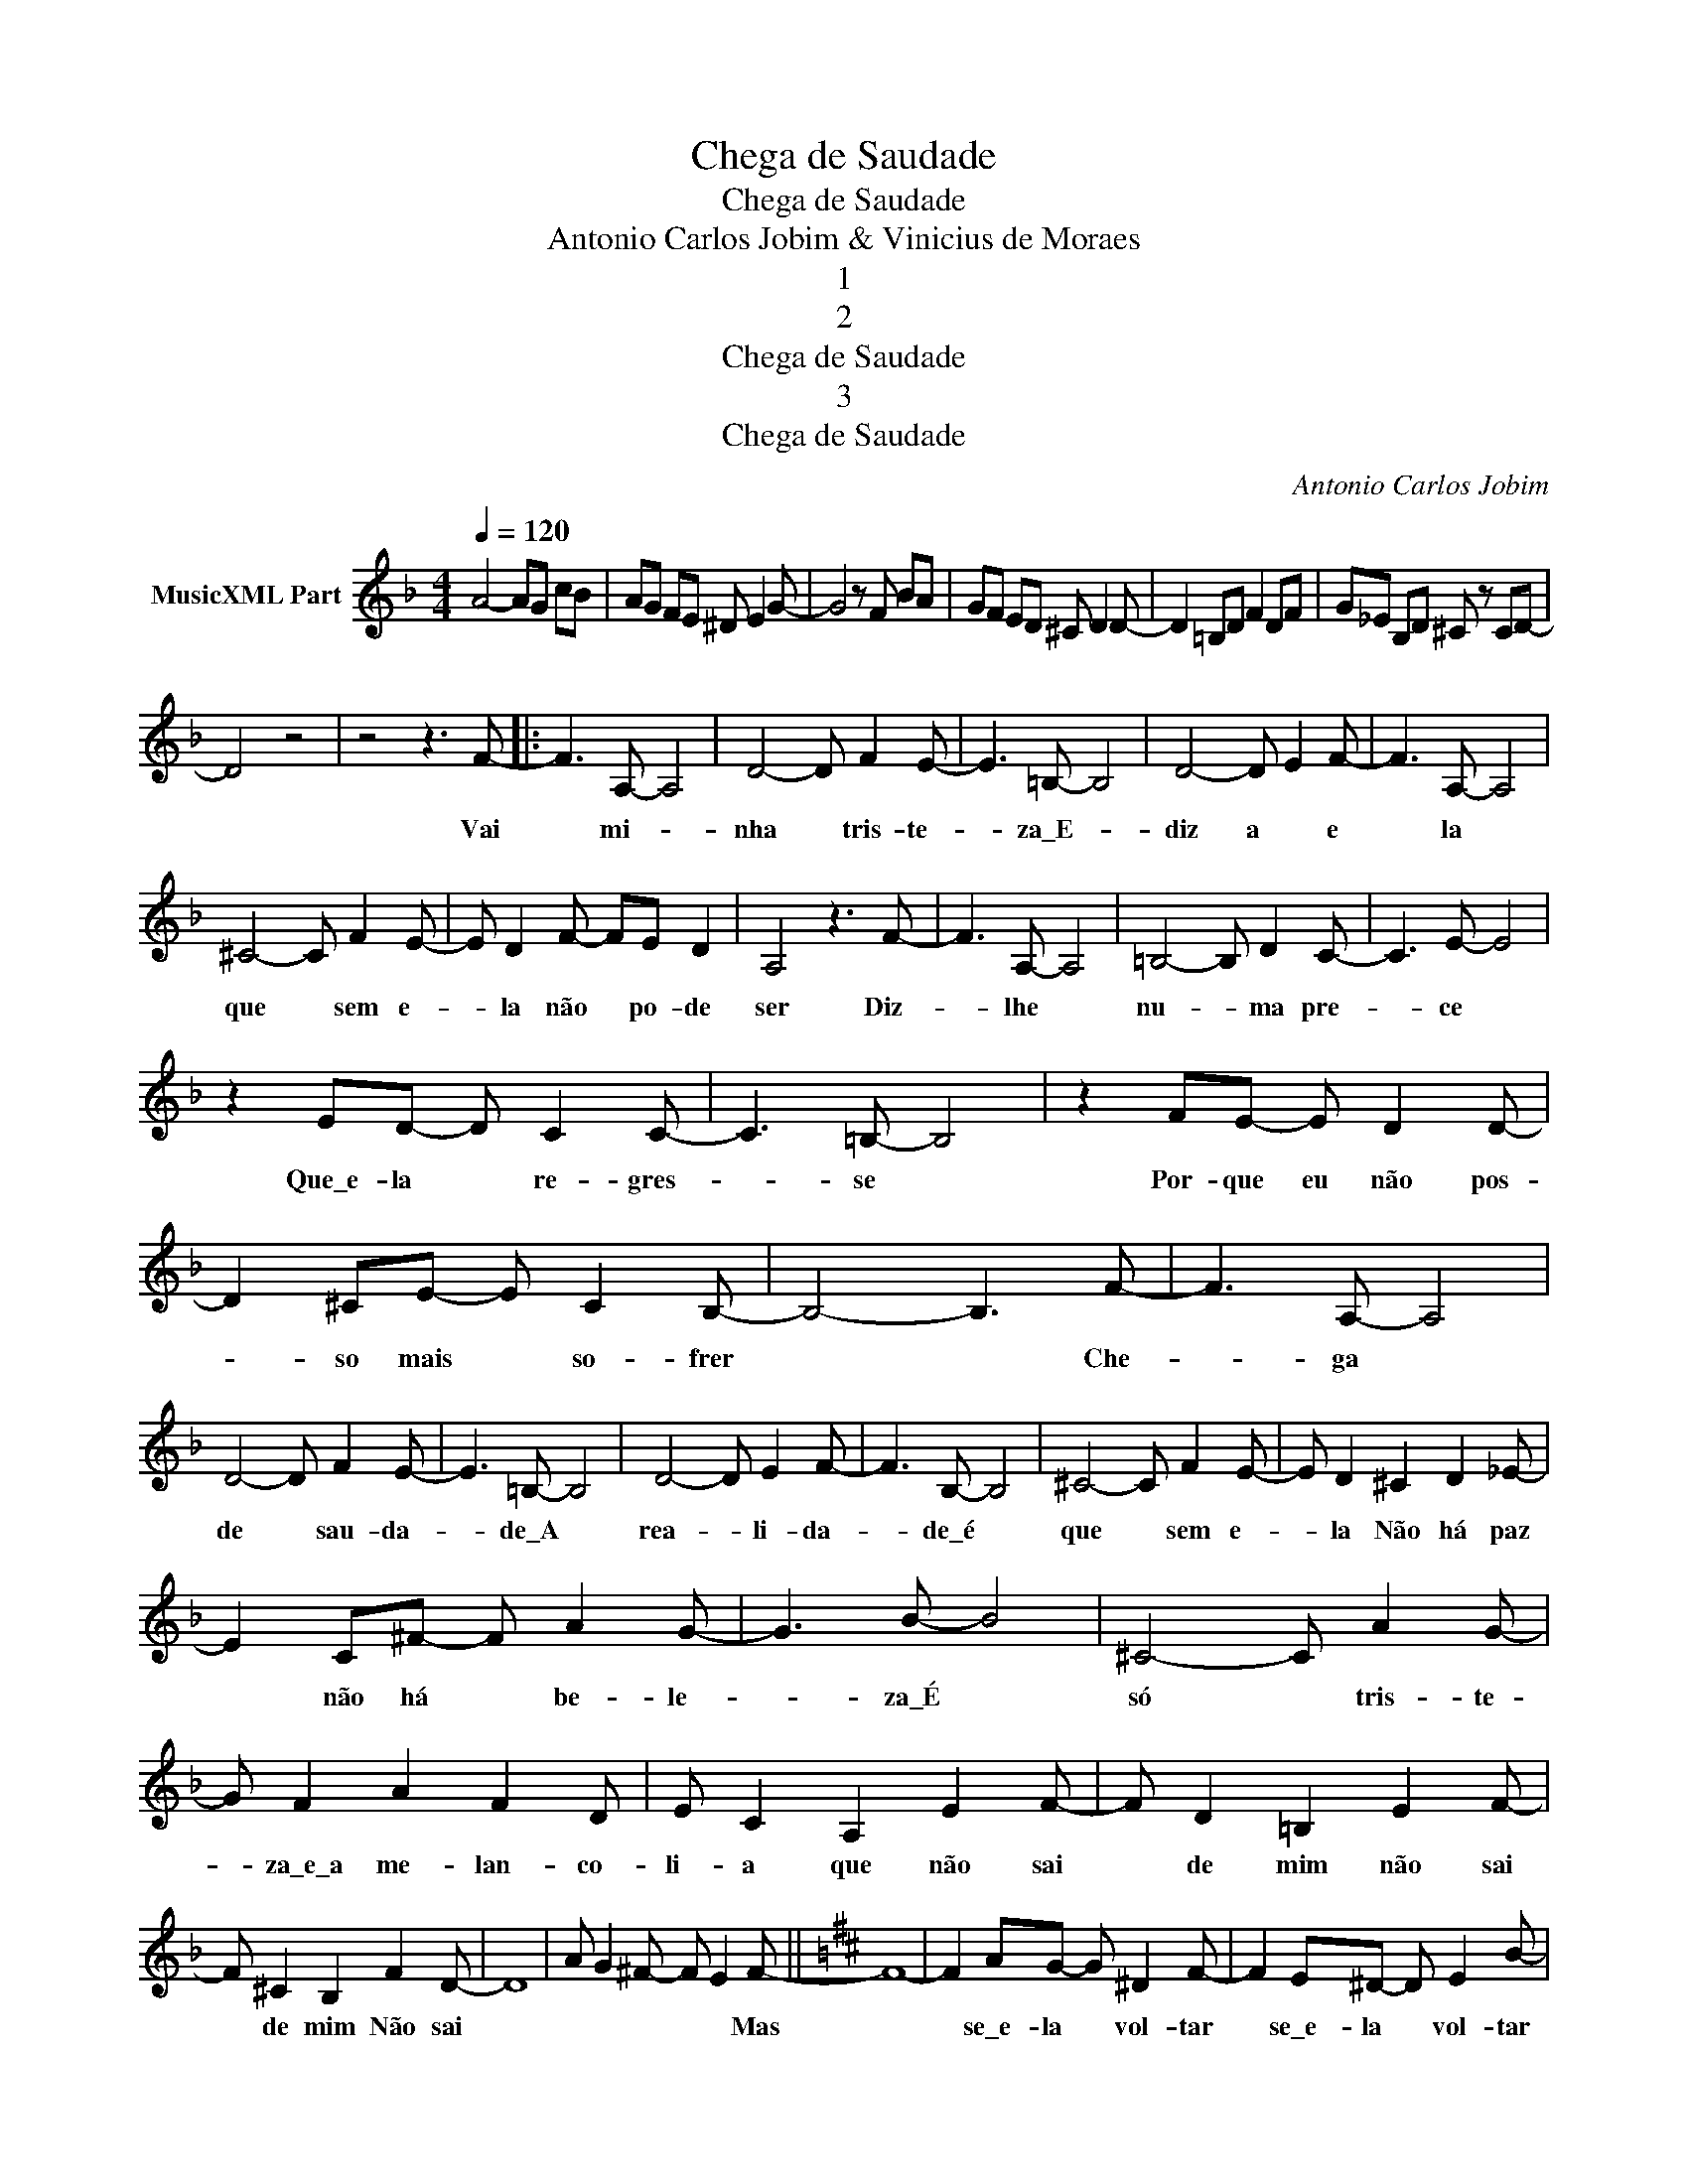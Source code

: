 X:1
T:Chega de Saudade
T:Chega de Saudade
T:Antonio Carlos Jobim & Vinicius de Moraes
T:1
T:2
T:Chega de Saudade
T:3
T:Chega de Saudade
C:Antonio Carlos Jobim
Z:All Rights Reserved
L:1/8
Q:1/4=120
M:4/4
K:F
V:1 treble nm="MusicXML Part"
%%MIDI program 0
%%MIDI control 7 102
%%MIDI control 10 64
V:1
 A4- AG cB | AG FE ^D E2 G- | G4 z F BA | GF ED ^C D2 D- | D2 =B,D F2 DF | G_E B,D ^C z CD- | %6
w: ||||||
 D4 z4 | z4 z3 F- |: F3 A,- A,4 | D4- D F2 E- | E3 =B,- B,4 | D4- D E2 F- | F3 A,- A,4 | %13
w: |Vai|* mi- *|nha * tris- te-|* za\_E- *|diz a * e|* la *|
 ^C4- C F2 E- | E D2 F- FE D2 | A,4 z3 F- | F3 A,- A,4 | =B,4- B, D2 C- | C3 E- E4 | %19
w: que * sem e-|* la não * po- de|ser Diz-|* lhe *|nu- * ma pre-|* ce *|
 z2 ED- D C2 C- | C3 =B,- B,4 | z2 FE- E D2 D- | D2 ^CE- E C2 B,- | B,4- B,3 F- | F3 A,- A,4 | %25
w: Que\_e- la * re- gres-|* se *|Por- que eu não pos-|* so mais * so- frer|* * Che-|* ga *|
 D4- D F2 E- | E3 =B,- B,4 | D4- D E2 F- | F3 B,- B,4 | ^C4- C F2 E- | E D2 ^C2 D2 _E- | %31
w: de * sau- da-|* de\_A *|rea- * li- da-|* de\_é *|que * sem e-|* la Não há paz|
 E2 C^F- F A2 G- | G3 B- B4 | ^C4- C A2 G- | G F2 A2 F2 D | E C2 A,2 E2 F- | F D2 =B,2 E2 F- | %37
w: * não há * be- le-|* za\_É *|só * tris- te-|* za\_e\_a me- lan- co-|li- a que não sai|* de mim não sai|
 F ^C2 B,2 F2 D- | D8 | A G2 ^F- F E2 F- ||[K:D] F8- | F2 AG- G ^D2 F- | F2 E^D- D E2 B- | %43
w: * de mim Não sai||* * * * * Mas||* se\_e- la * vol- tar|* se\_e- la * vol- tar|
 B2 GE- E B,2 D- | D3 C- C4 | z2 EC- C A,2 B,- | B,8 | B,4 z C2 E- | E2 DC- C D2 =F- | %49
w: * Que coi- * sa lin-|* da *|Que coi- * sa- lou-||ca Pois há|* me- nos * pei- xi-|
 F ^G2 c2 B2 A- | A G2 B,- B,4 | z2 B,C- C D2 F- | F E2 D B,2 ^G,2- | G,2 B,C- C E2 D- | D8 | %55
w: * nhos a na- dar|* no mar *|Do que\_os * bei- ji-|* nhos que\_eu da- rei|* na su- * a bo-||
 C4- C3 F- | F3 A,- A,4 | B,4- B, F2 E- | E3 B,- B,4 | D4- D E2 F- | F3 ^A,- A,4 | C4- C F2 E- | %62
w: ca * Den-|* tro *|dos * meus bra-|* ços *|os * a- bra-|* ços *|Hão * de ser|
 E D2 C2 D2 E- | E D2 F2 B2 A- | A F2 D2 B,2 A- | A =F2 D2 _B,2 A- | A E2 C- C2 A,2 | %67
w: * mi- lhões de\_a bra-|* ços A- per- ta-|* do\_as- sim, co- la-|* do\_as- sim ca- la-|* do\_as- sim * A-|
 ^G2 B=G- G B2 F- | F2 DB,- B, D2 F- | F2 DB,- B, D2 F- | F4 z F GA | B2 AG- G F2 D- | %72
w: bra- ços e * bei- ji-|* nhos e * ca- ri-|* nhos sem * ter fim|* Que\_é pra\_a- ca-|bar com\_es- se * ne- gó-|
 D B,2 D F2 D2- | D2 B,D- D F2 D- |1 D8 | z4 z3 =F- :|2 D F2 G- G A2 B- || B2 AG- G F2 D- | %78
w: * cio De vo- cê|* vi- ver * sem mim||Vai|* Não que- * ro mais|* es- se * ne- gó-|
 D B,2 D F2 D2- | D2 B,D- D F2 D- | D F2 G- G A2 B- | B2 AG- G F2 D- | D B,2 D F2 D2- | %83
w: * cio De vo- cê|* lon- ge * de mim|* Va- mos * dei- xar|* des- se * ne- gó-|* cio De vo- cê|
 D2 B,D- D F2 D- | D8 | z8 |] %86
w: * vi- ver * sem mim|||

